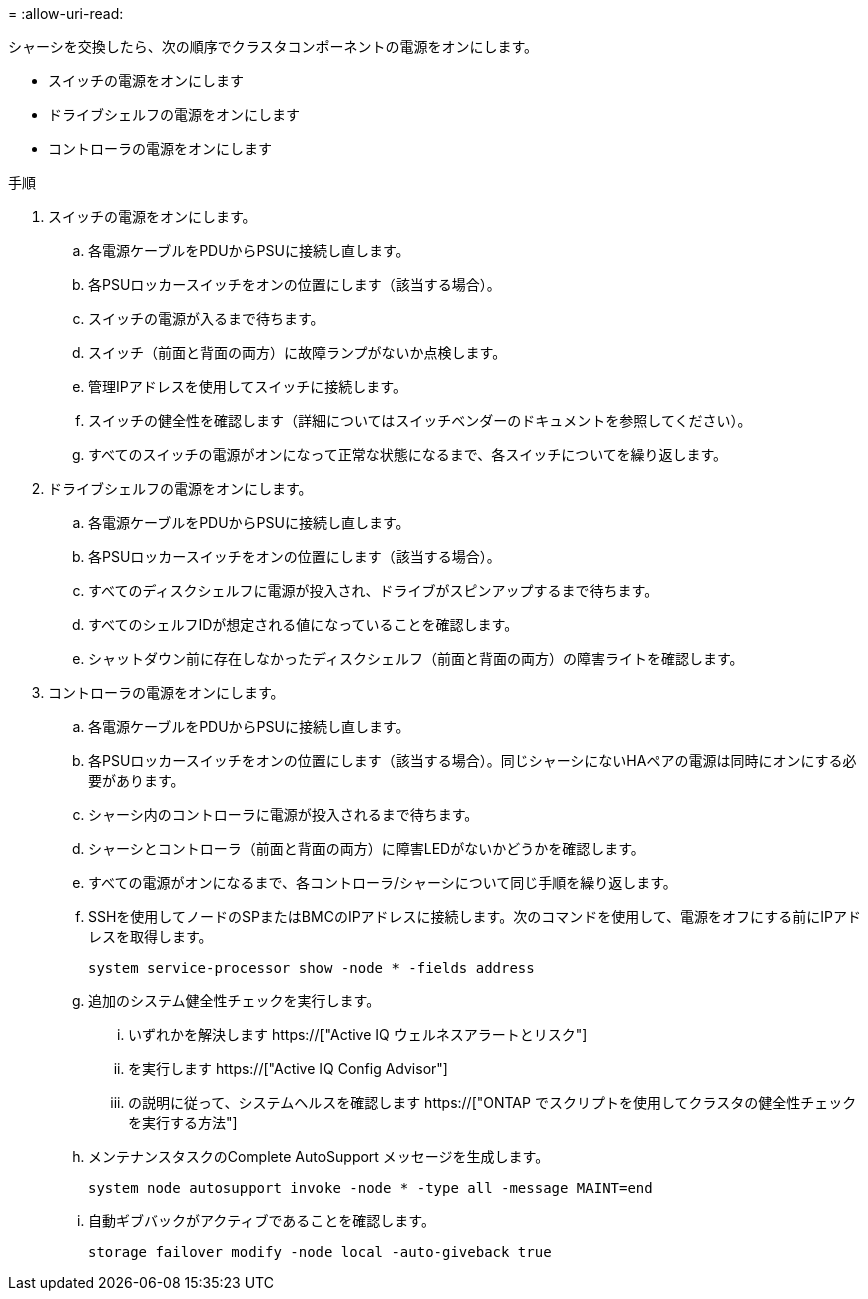 = 
:allow-uri-read: 


シャーシを交換したら、次の順序でクラスタコンポーネントの電源をオンにします。

* スイッチの電源をオンにします
* ドライブシェルフの電源をオンにします
* コントローラの電源をオンにします


.手順
. スイッチの電源をオンにします。
+
.. 各電源ケーブルをPDUからPSUに接続し直します。
.. 各PSUロッカースイッチをオンの位置にします（該当する場合）。
.. スイッチの電源が入るまで待ちます。
.. スイッチ（前面と背面の両方）に故障ランプがないか点検します。
.. 管理IPアドレスを使用してスイッチに接続します。
.. スイッチの健全性を確認します（詳細についてはスイッチベンダーのドキュメントを参照してください）。
.. すべてのスイッチの電源がオンになって正常な状態になるまで、各スイッチについてを繰り返します。


. ドライブシェルフの電源をオンにします。
+
.. 各電源ケーブルをPDUからPSUに接続し直します。
.. 各PSUロッカースイッチをオンの位置にします（該当する場合）。
.. すべてのディスクシェルフに電源が投入され、ドライブがスピンアップするまで待ちます。
.. すべてのシェルフIDが想定される値になっていることを確認します。
.. シャットダウン前に存在しなかったディスクシェルフ（前面と背面の両方）の障害ライトを確認します。


. コントローラの電源をオンにします。
+
.. 各電源ケーブルをPDUからPSUに接続し直します。
.. 各PSUロッカースイッチをオンの位置にします（該当する場合）。同じシャーシにないHAペアの電源は同時にオンにする必要があります。
.. シャーシ内のコントローラに電源が投入されるまで待ちます。
.. シャーシとコントローラ（前面と背面の両方）に障害LEDがないかどうかを確認します。
.. すべての電源がオンになるまで、各コントローラ/シャーシについて同じ手順を繰り返します。
.. SSHを使用してノードのSPまたはBMCのIPアドレスに接続します。次のコマンドを使用して、電源をオフにする前にIPアドレスを取得します。
+
`system service-processor show -node * -fields address`

.. 追加のシステム健全性チェックを実行します。
+
... いずれかを解決します https://["Active IQ ウェルネスアラートとリスク"]
... を実行します https://["Active IQ Config Advisor"]
... の説明に従って、システムヘルスを確認します https://["ONTAP でスクリプトを使用してクラスタの健全性チェックを実行する方法"]


.. メンテナンスタスクのComplete AutoSupport メッセージを生成します。
+
`system node autosupport invoke -node * -type all -message MAINT=end`

.. 自動ギブバックがアクティブであることを確認します。
+
`storage failover modify -node local -auto-giveback true`




